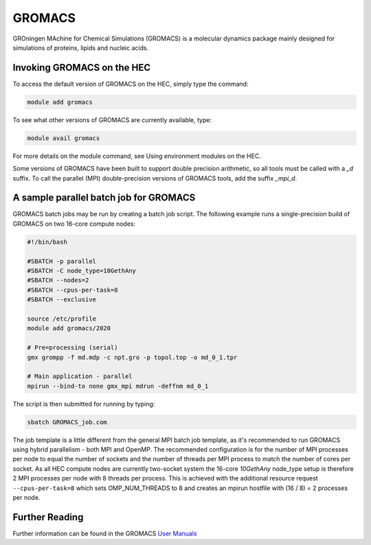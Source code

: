 GROMACS
=======

GROningen MAchine for Chemical Simulations (GROMACS) is a 
molecular dynamics package mainly designed for simulations 
of proteins, lipids and nucleic acids.

Invoking GROMACS on the HEC
---------------------------

To access the default version of GROMACS on the HEC, simply type the command:

.. code-block:: console

  module add gromacs 

To see what other versions of GROMACS are currently available, type:

.. code-block:: console

  module avail gromacs

For more details on the module command, see Using environment modules on the HEC.

Some versions of GROMACS have been built to support double precision arithmetic, 
so all tools must be called with a *_d* suffix. To call the parallel (MPI) 
double-precision versions of GROMACS tools, add the suffix *_mpi_d*.

A sample parallel batch job for GROMACS
---------------------------------------

GROMACS batch jobs may be run by creating a batch job script.
The following example runs a single-precision build of GROMACS 
on two 16-core compute nodes:

.. code-block:: bash

  #!/bin/bash

  #SBATCH -p parallel
  #SBATCH -C node_type=10GethAny
  #SBATCH --nodes=2
  #SBATCH --cpus-per-task=8
  #SBATCH --exclusive

  source /etc/profile
  module add gromacs/2020

  # Pre=processing (serial)
  gmx grompp -f md.mdp -c npt.gro -p topol.top -o md_0_1.tpr 

  # Main application - parallel
  mpirun --bind-to none gmx_mpi mdrun -deffnm md_0_1

The script is then submitted for running by typing:

.. code-block:: console

  sbatch GROMACS_job.com

The job template is a little different from the general MPI batch job 
template, as it's recommended to run GROMACS using hybrid parallelism - 
both MPI and OpenMP. The recommended configuration is for the number of 
MPI processes per node to equal the number of sockets and the number of 
threads per MPI process to match the number of cores per socket. As all 
HEC compute nodes are currently two-socket system the 16-core *10GethAny* 
node_type setup is therefore 2 MPI processes per node with 8 threads per 
process. This is achieved with the additional resource request 
``--cpus-per-task=8`` which sets OMP_NUM_THREADS to 8 and creates an mpirun 
hostfile with (16 / 8) = 2 processes per node.

Further Reading
---------------

Further information can be found in the GROMACS `User Manuals <https://manual.gromacs.org/documentation/>`_
